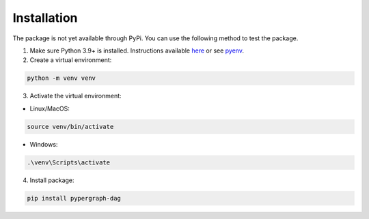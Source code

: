 Installation
============

The package is not yet available through PyPi. You can use the following method to test the package.

1. Make sure Python 3.9+ is installed. Instructions available `here <https://www.python.org/downloads/>`_ or see `pyenv <https://github.com/pyenv/pyenv>`_.

2. Create a virtual environment:

.. code-block:: bash

    python -m venv venv

3. Activate the virtual environment:

- Linux/MacOS:

.. code-block:: bash

    source venv/bin/activate

- Windows:

.. code-block::

    .\venv\Scripts\activate

4. Install package:

.. code-block:: bash

    pip install pypergraph-dag
